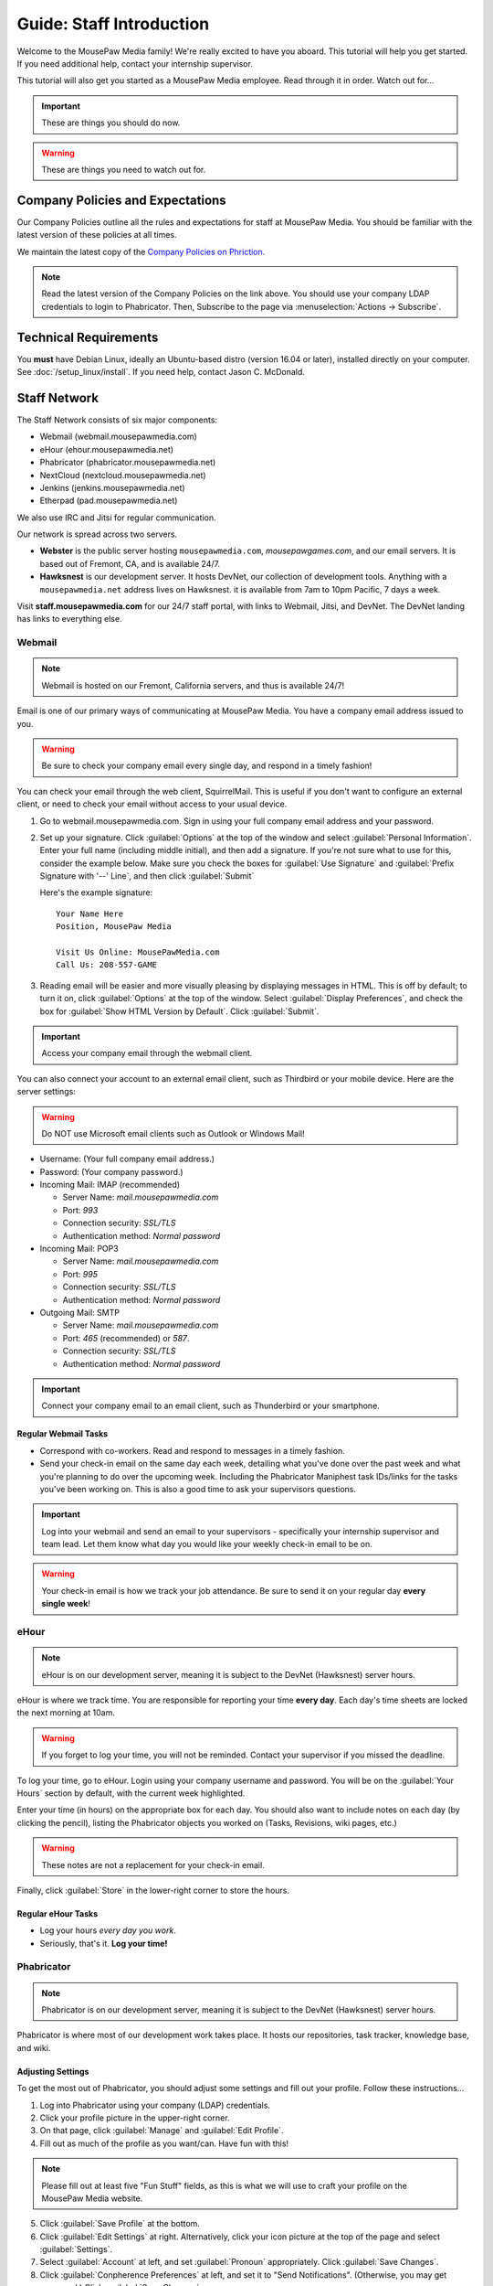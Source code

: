 .. _gstaff:

Guide: Staff Introduction
#########################################

Welcome to the MousePaw Media family! We're really excited to have you aboard.
This tutorial will help you get started. If you need additional help, contact
your internship supervisor.

This tutorial will also get you started as a MousePaw Media employee.
Read through it in order. Watch out for...

..  IMPORTANT:: These are things you should do now.

..  WARNING:: These are things you need to watch out for.

.. _gstaff_policies:

Company Policies and Expectations
=======================================

Our Company Policies outline all the rules and expectations for staff at
MousePaw Media. You should be familiar with the latest version of these
policies at all times.

We maintain the latest copy of the `Company Policies on Phriction <https://phabricator.mousepawmedia.net/w/standards/policy/>`_.

..  NOTE:: Read the latest version of the Company Policies on the link above.
    You should use your company LDAP credentials to login to Phabricator.
    Then, Subscribe to the page via :menuselection:`Actions -> Subscribe`.


.. _gstaff_tech:

Technical Requirements
=======================================

You **must** have Debian Linux, ideally an Ubuntu-based distro (version 16.04
or later), installed directly on your computer. See :doc:`/setup_linux/install`.
If you need help, contact Jason C. McDonald.

.. _gstaff_network:

Staff Network
=======================================

The Staff Network consists of six major components:

* Webmail (webmail.mousepawmedia.com)

* eHour (ehour.mousepawmedia.net)

* Phabricator (phabricator.mousepawmedia.net)

* NextCloud (nextcloud.mousepawmedia.net)

* Jenkins (jenkins.mousepawmedia.net)

* Etherpad (pad.mousepawmedia.net)

We also use IRC and Jitsi for regular communication.

Our network is spread across two servers.

- **Webster** is the public server hosting ``mousepawmedia.com``,
  `mousepawgames.com`, and our email servers. It is based out of
  Fremont, CA, and is available 24/7.

- **Hawksnest** is our development server. It hosts DevNet, our collection
  of development tools. Anything with a ``mousepawmedia.net`` address
  lives on Hawksnest. it is available from 7am to 10pm Pacific, 7 days a week.

Visit **staff.mousepawmedia.com** for our 24/7 staff portal, with links to
Webmail, Jitsi, and DevNet. The DevNet landing has links to everything else.

.. _gstaff_network_webmail:

Webmail
------------------------------------------

..  NOTE:: Webmail is hosted on our Fremont, California servers, and thus is
    available 24/7!

Email is one of our primary ways of communicating at MousePaw Media. You have
a company email address issued to you.

..  WARNING:: Be sure to check your company email every single day, and
    respond in a timely fashion!

You can check your email through the web client, SquirrelMail. This is useful
if you don't want to configure an external client, or need to check your
email without access to your usual device.

1.  Go to webmail.mousepawmedia.com. Sign in using your full company email
    address and your password.

2.  Set up your signature. Click :guilabel:`Options` at the top of the window
    and select :guilabel:`Personal Information`. Enter your full name
    (including middle initial), and then add a signature. If you're not sure
    what to use for this, consider the example below. Make sure you check
    the boxes for :guilabel:`Use Signature` and :guilabel:`Prefix Signature
    with '--' Line`, and then click :guilabel:`Submit`

    Here's the example signature::

        Your Name Here
        Position, MousePaw Media

        Visit Us Online: MousePawMedia.com
        Call Us: 208-557-GAME

3.  Reading email will be easier and more visually pleasing by displaying
    messages in HTML. This is off by default; to turn it on, click
    :guilabel:`Options` at the top of the window. Select
    :guilabel:`Display Preferences`, and check the box for
    :guilabel:`Show HTML Version by Default`. Click :guilabel:`Submit`.

..  IMPORTANT:: Access your company email through the webmail client.

You can also connect your account to an external email client, such as Thirdbird
or your mobile device. Here are the server settings:

..  WARNING:: Do NOT use Microsoft email clients such as Outlook or Windows Mail!

- Username: (Your full company email address.)

- Password: (Your company password.)

- Incoming Mail: IMAP (recommended)

  - Server Name: `mail.mousepawmedia.com`

  - Port: `993`

  - Connection security: `SSL/TLS`

  - Authentication method: `Normal password`

- Incoming Mail: POP3

  - Server Name: `mail.mousepawmedia.com`

  - Port: `995`

  - Connection security: `SSL/TLS`

  - Authentication method: `Normal password`

- Outgoing Mail: SMTP

  - Server Name: `mail.mousepawmedia.com`

  - Port: `465` (recommended) or `587`.

  - Connection security: `SSL/TLS`

  - Authentication method: `Normal password`

..  IMPORTANT:: Connect your company email to an email client, such as
    Thunderbird or your smartphone.

Regular Webmail Tasks
^^^^^^^^^^^^^^^^^^^^^^^^^^^^^^^^^^

* Correspond with co-workers. Read and respond to messages in a timely fashion.

* Send your check-in email on the same day each week, detailing what you've
  done over the past week and what you're planning to do over the upcoming week.
  Including the Phabricator Maniphest task IDs/links for the tasks you've been
  working on. This is also a good time to ask your supervisors questions.

..  IMPORTANT:: Log into your webmail and send an email to your supervisors -
    specifically your internship supervisor and team lead. Let them know what
    day you would like your weekly check-in email to be on.

..  WARNING:: Your check-in email is how we track your job attendance. Be sure
    to send it on your regular day **every single week**!

.. _gstaff_network_ehour:

eHour
-----------------------------------

..  NOTE:: eHour is on our development server, meaning it is subject to the
    DevNet (Hawksnest) server hours.

eHour is where we track time. You are responsible for reporting your time
**every day**. Each day's time sheets are locked the next morning at 10am.

..  WARNING:: If you forget to log your time, you will not be reminded.
    Contact your supervisor if you missed the deadline.

To log your time, go to eHour. Login using your company username and password.
You will be on the :guilabel:`Your Hours` section by default, with the current
week highlighted.

Enter your time (in hours) on the appropriate box for each day. You should also
want to include notes on each day (by clicking the pencil), listing the
Phabricator objects you worked on (Tasks, Revisions, wiki pages, etc.)

..  WARNING:: These notes are not a replacement for your check-in email.

Finally, click :guilabel:`Store` in the lower-right corner to store the hours.

Regular eHour Tasks
^^^^^^^^^^^^^^^^^^^^^^^^^^^^^^^^^^^^^

* Log your hours *every day you work*.

* Seriously, that's it. **Log your time!**

.. _gstaff_network_phab:

Phabricator
--------------------------------------

..  NOTE:: Phabricator is on our development server, meaning it is subject to
    the DevNet (Hawksnest) server hours.

Phabricator is where most of our development work takes place. It hosts our
repositories, task tracker, knowledge base, and wiki.

Adjusting Settings
^^^^^^^^^^^^^^^^^^^^^^^^^^^^^^^^^^^^^^^^

To get the most out of Phabricator, you should adjust some settings
and fill out your profile. Follow these instructions...

1.  Log into Phabricator using your company (LDAP) credentials.

2.  Click your profile picture in the upper-right corner.

3.  On that page, click :guilabel:`Manage` and :guilabel:`Edit Profile`.

4.  Fill out as much of the profile as you want/can. Have fun with this!

..  NOTE:: Please fill out at least five "Fun Stuff" fields, as this is what
    we will use to craft your profile on the MousePaw Media website.

5.  Click :guilabel:`Save Profile` at the bottom.

6.  Click :guilabel:`Edit Settings` at right. Alternatively, click your icon
    picture at the top of the page and select :guilabel:`Settings`.

7.  Select :guilabel:`Account` at left, and set :guilabel:`Pronoun`
    appropriately. Click :guilabel:`Save Changes`.

8.  Click :guilabel:`Conpherence Preferences` at left, and set it to
    "Send Notifications". (Otherwise, you may get spammed.)
    Click :guilabel:`Save Changes`.

9.  Click :guilabel:`Desktop Notifications` at left. Select the option
    ``Send Desktop Notifications Too``, and save. Then, click
    :guilabel:`Enable Desktop Notifications`. You may consider clicking
    :guilabel:`Send Test Notification` in the upper-right corner to test.
    Then, click :guilabel:`Save Preference`.

10. Click :guilabel:`External Accounts` at left. Add your GitHub account.
    Click :guilabel:`Save Changes`.

..  IMPORTANT:: You should also add your company email address to your GitHub
    account, so you can get public credit for your contributions to our
    repositories.

..  sidebar:: Notifications vs. Emails

    All staff members are expected to check Phabricator frequently. Email
    notifications are a great way to remind you to do this, but they can also
    get quite overwhelming!

    If you choose to set any notifications to "Notify" instead of "Email",
    you should ensure you are *already* in the habit of checking Phabricator
    at the start of each workday.

    A great way to be notified about things while you're working is to leave
    Phabricator open in a browser tab. This way, you'll get a handy popup
    whenever something important occurs. Otherwise, you can check missed
    notifications from the Bell menu in the upper-left corner of Phabricator.

11. Click :guilabel:`Email Delivery` at left. DISABLE :guilabel:`Self Actions`,
    but leave :guilabel:`Email Notifications` ENABLED.
    Click :guilabel:`Save Changes`.

12. Click :guilabel:`Email Preferences` at left. Here, you may shut off many
    email notifications by selecting the :guilabel:`Notify` option for any
    given item.

..  WARNING:: Do NOT select "Ignore" for any notifications! All notifications
    are ultimately controlled by whether you're "Subscribed" to an object.

13. Take a few minutes to go through the rest of the settings independently.
    Use the menu at left to see more settings.

14. Click :guilabel:`Phabricator` in the upper-left corner to return to the
    main page.

Regular Phabricator Tasks
^^^^^^^^^^^^^^^^^^^^^^^^^^^^^^^^^^^^^

Phabricator is MASSIVE, so which apps you use depend heavily on what you're
doing. There are six major apps you should be making frequent use of.

* Phame

  * Read 'The Check-In' every week. You'll find reminders, company news,
    helpful tips, and Jason McDonald's "Useless Trivia of the Week".

* Calendar (see :ref:`phab_calendar`)

  * RSVP for all events you're invited to.

  * Create events you're organizing.

..  sidebar:: Rule of Task Creation

    Unless the goal will be completed in the next five minutes, **MAKE A TASK.**

* Maniphest (see :ref:`phab_maniphest`)

  * Create and manage tasks for everything you're working on.

  * Report bugs and request features.

* Phriction (see :ref:`phab_phriction`)

  * Monitor pages for projects you're involved in.

  * Maintain any specs and design notes you're responsible for.

  * Learn and share knowledge, especially via the Resources section.

* Ponder (see :ref:`phab_ponder`)

  * Ask questions.

  * Store collected information as you research a problem.

  * Help answer other people's questions.

* Differential (see :ref:`phab_differential`)

  * Submit and maintain Revisions for your code revisions.

  * Review other people's Revisions.

* Pholio (see :ref:`phab_pholio`)

  * Submit and maintain Mocks for your graphical work.

  * Review other people's Mocks.

All of these apps (and more) are on the left side of the main page of
Phabricator.

.. _gstaff_nextcloud:

Nextcloud
----------------------------

Nextcloud allows us to share and collaboratively edit documents.

First Steps
^^^^^^^^^^^^^^^^^^^^^^^^^^^

1.  When you first log into Nextcloud, click your username in the upper-right
    corner and select :guilabel:`Personal`. This will take you to your profile
    and settings screen.

2.  If you scroll down a little, you will see buttons for downloading the Nextcloud
    client for various platforms. Now would be a good time to set up one or more
    up. To install the client for Linux, see :ref:`nextcloud_client`.

..  IMPORTANT:: Remember, Windows is banned from the company for all
    staff-related tasks. This includes accessing Nextcloud, even through
    the Windows client.

3.  The Activity section allows you to customize notifications. You should leave
    most Stream options checked, so you'll know when things happen on Nextcloud.
    However, you may want to uncheck some Mail options, to keep email to a
    minimum.

4.  Uncheck the boxes labeled :guilabel:`List your own file actions in the stream`
    and :guilabel:`Notify about your own actions via email`, so you don't
    recieve notifications about your *own* actions.

If you'll be using Nextcloud regularly, you may consider setting up the
Nextcloud Client on your computer. See :ref:`nextcloud_client`.

Regular Nextcloud Tasks
^^^^^^^^^^^^^^^^^^^^^^^^^^^^^^^^^^^

Nextcloud is where we store all important staff documents (see :ref:`gstaff_eco`),
and where we share a lot of common non-code files.

If you work in the Content Development department, you'll especially be
spending a lot of time on Nextcloud.

* Upload files.

* Review and proofread files.

* Collaborate on documents.

.. _gstaff_eco:

ECO: Employee Care and Opportunity
=======================================

Our "human resources" department is called **ECO**, which stands for
*Employee Care and Opportunity*.

ECO Forms
---------------------------------------

All the ECO forms you'll need are stored on Nextcloud, in the *ECO* folder.

..  sidebar:: Why Paper?

    We are NOT a paperless company (primarily to save paper...we're not kidding.)
    You must print out, fill out, and sign any ECO form.

    If you don't have easy access to a scanner, you may use your smartphone
    to photograph the form. Take the effort to do this right! Ensure...

    * The form is straight,

    * The whole page is clearly visible,

    * The light is bright and even (no shadows or glare spots),

    * The surface behind the page is NOT visible.

All forms must be filled out and signed *by hand*, scanned in, and emailed to
the relevant supervisors.

* **Formal Grievance**: If you are unable to resolve a conflict with a co-worker
  via informal discussions, you may file this form within 15 days of the
  most recent incident.

* **Internship Graduation Request**: When you are ready to graduate from the
  internship program, you must fill out this form and submit it to your
  internship supervisor. You will also need the appropriate
  **Internship Checklist**.

* **Leave of Absence Request**: Any time you will be absent for a week or more,
  or under six hours a week in the case of an intern, you must file this
  request at least two days before your absence!

* **Resignation Request**: If you choose to leave MousePaw Media, you must
  file a resignation request. If you're an intern, we may choose to terminate
  your employment with us instead of accepting the resignation, as specified
  in your contract.

Management Forms
--------------------------------------------

There are a few more ECO forms which are accessible only to management.

* **Hiring Checklist**: When we are reviewing an applicant for our internship
  program, we use this form to collect and track all the relevant information
  about them.

* **Employee Discipinary Warning Notice**: For serious and/or recurring
  problems, a supervisor may detail the incident and the expected remedy
  using this form. If you receive one, be sure to read it, initial and sign
  it, and send it back via e-mail ASAP.

* **Employee Termination**: In the rare and unfortunate case where an employee
  must be fired, we use this form. There is also a separate
  **Internship Termination** form.

Next Steps
===========================================

You can learn more about the different parts of the Staff Network in the
other sections of this documentation.

If you're an intern, you can find a list of all your assignments on
the appropriate Internship Checklist at the bottom of the
`Assignments Phriction page <https://phabricator.mousepawmedia.net/w/assignments/>`_.

Programmers should check out these sections next:

* :ref:`gcontrib`
* :ref:`gbuild`
